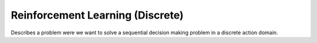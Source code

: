 **********************************
Reinforcement Learning (Discrete)
**********************************

Describes a problem were we want to solve a sequential decision making problem in a discrete action domain. 